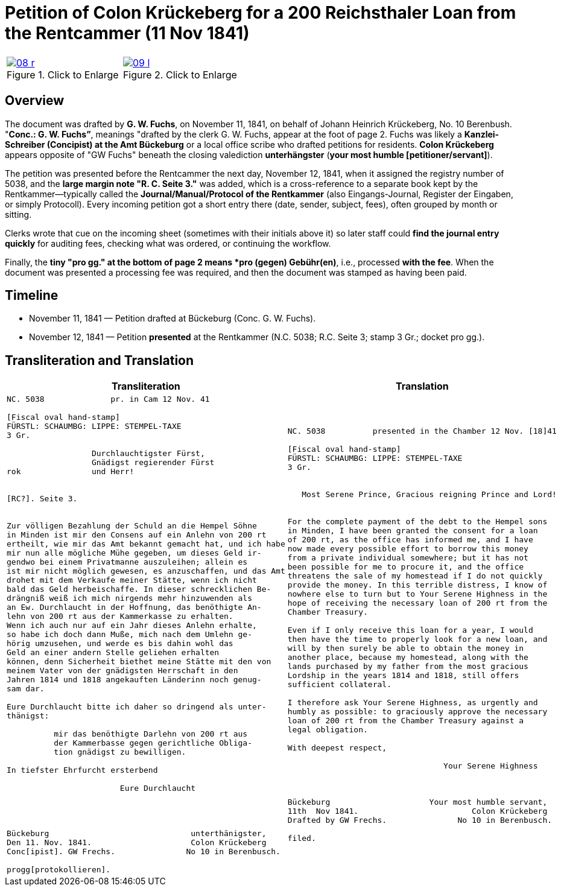 = Petition of Colon Krückeberg for a 200 Reichsthaler Loan from the Rentcammer (11 Nov 1841)

:page-role: wide

[options="noheader",cols="1a,1a",frame=none,grid=none]
|===
|image::08-r.png[title="Click to Enlarge",scale=50,link=self]

|image::09-l.png[title="Click to Enlarge",scale=50,link=self]
|===

[role="section-narrow"]
== Overview

The document was drafted by *G. W. Fuchs*, on November 11, 1841, on behalf of Johann Heinrich Krückeberg, No. 10
Berenbush. "*Conc.: G. W. Fuchs”*, meanings "drafted by the clerk G. W. Fuchs, appear at the foot of page 2.  Fuchs
was likely a *Kanzlei-Schreiber (Concipist) at the Amt Bückeburg* or a local office scribe who drafted petitions
for residents. *Colon Krückeberg* appears opposite of "GW Fuchs" beneath the closing valediction *unterhängster*
(*your most humble [petitioner/servant]*).

The petition was presented before the Rentcammer the next day, November 12, 1841, when it assigned the registry number of
5038, and the *large margin note "R. C. Seite 3."* was added, which is a cross-reference to a separate book kept by the
Rentkammer—typically called the *Journal/Manual/Protocol of the Rentkammer* (also Eingangs-Journal, Register der Eingaben,
or simply Protocoll). Every incoming petition got a short entry there (date, sender, subject, fees), often grouped by
month or sitting.

Clerks wrote that cue on the incoming sheet (sometimes with their initials above it) so later staff could *find the
journal entry quickly* for auditing fees, checking what was ordered, or continuing the workflow.

Finally, the *tiny "pro gg." at the bottom of page 2 means  *pro (gegen) Gebühr(en)*, i.e., processed *with the fee*. When
the document was presented a processing fee was required, and then the document was stamped as having been paid.  

== Timeline

* November 11, 1841 — Petition drafted at Bückeburg (Conc. G. W. Fuchs).
* November 12, 1841 — Petition *presented* at the Rentkammer (N.C. 5038; R.C. Seite 3; stamp 3 Gr.; docket pro gg.).

== Transliteration and Translation

[cols="1a,1a",frame=none]
|===
|Transliteration|Translation

|
[literal,subs="verbatim,quotes"]
....
NC. 5038              pr. in Cam 12 Nov. 41

[Fiscal oval hand-stamp]
FÜRSTL: SCHAUMBG: LIPPE: STEMPEL-TAXE
3 Gr.

                  Durchlauchtigster Fürst,
                  Gnädigst regierender Fürst
rok               und Herr!


[RC?]. Seite 3.


Zur völligen Bezahlung der Schuld an die Hempel Söhne
in Minden ist mir den Consens auf ein Anlehn von 200 rt
ertheilt, wie mir das Amt bekannt gemacht hat, und ich habe
mir nun alle mögliche Mühe gegeben, um dieses Geld ir-
gendwo bei einem Privatmanne auszuleihen; allein es
ist mir nicht möglich gewesen, es anzuschaffen, und das Amt
drohet mit dem Verkaufe meiner Stätte, wenn ich nicht
bald das Geld herbeischaffe. In dieser schrecklichen Be-
drängniß weiß ich mich nirgends mehr hinzuwenden als
an Ew. Durchlaucht in der Hoffnung, das benöthigte An-
lehn von 200 rt aus der Kammerkasse zu erhalten.
Wenn ich auch nur auf ein Jahr dieses Anlehn erhalte,
so habe ich doch dann Muße, mich nach dem Umlehn ge-
hörig umzusehen, und werde es bis dahin wohl das
Geld an einer andern Stelle geliehen erhalten
können, denn Sicherheit biethet meine Stätte mit den von
meinem Vater von der gnädigsten Herrschaft in den
Jahren 1814 und 1818 angekauften Länderinn noch genug-
sam dar.

Eure Durchlaucht bitte ich daher so dringend als unter-
thänigst:

          mir das benöthigte Darlehn von 200 rt aus
          der Kammerbasse gegen gerichtliche Obliga-
          tion gnädigst zu bewilligen.

In tiefster Ehrfurcht ersterbend

                        Eure Durchlaucht




Bückeburg                              unterthänigster,
Den 11. Nov. 1841.                     Colon Krückeberg
Conc[ipist]. GW Frechs.               No 10 in Berenbusch.

progg[protokollieren].
....

|
[literal,subs="verbatim,quotes"]
....
NC. 5038          presented in the Chamber 12 Nov. [18]41

[Fiscal oval hand-stamp]
FÜRSTL: SCHAUMBG: LIPPE: STEMPEL-TAXE
3 Gr.


   Most Serene Prince, Gracious reigning Prince and Lord!


For the complete payment of the debt to the Hempel sons
in Minden, I have been granted the consent for a loan
of 200 rt, as the office has informed me, and I have
now made every possible effort to borrow this money
from a private individual somewhere; but it has not
been possible for me to procure it, and the office
threatens the sale of my homestead if I do not quickly
provide the money. In this terrible distress, I know of
nowhere else to turn but to Your Serene Highness in the
hope of receiving the necessary loan of 200 rt from the
Chamber Treasury.

Even if I only receive this loan for a year, I would
then have the time to properly look for a new loan, and
will by then surely be able to obtain the money in
another place, because my homestead, along with the
lands purchased by my father from the most gracious
Lordship in the years 1814 and 1818, still offers
sufficient collateral.

I therefore ask Your Serene Highness, as urgently and
humbly as possible: to graciously approve the necessary
loan of 200 rt from the Chamber Treasury against a
legal obligation.

With deepest respect,

                                 Your Serene Highness



Bückeburg                     Your most humble servant,
11th  Nov 1841.                        Colon Krückeberg
Drafted by GW Frechs.               No 10 in Berenbusch.

filed.
....
|===
